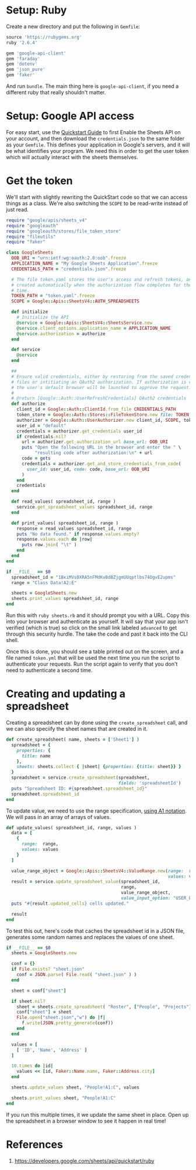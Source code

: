 * Setup: Ruby

Create a new directory and put the following in =Gemfile=:

#+BEGIN_SRC ruby
source 'https://rubygems.org'
ruby '2.6.4'

gem 'google-api-client'
gem 'faraday'
gem 'dotenv'
gem 'json_pure'
gem 'faker'
#+END_SRC

And run =bundle=.  The main thing here is =google-api-client=, if you need a different ruby that really shouldn't matter.

* Setup: Google API access

For easy start, use the [[https://developers.google.com/sheets/api/quickstart/ruby][Quickstart Guide]] to first Enable the Sheets API on your account, and then download the =credentials.json= to the same folder as your =Gemfile=.  This defines your application in Google's servers, and it will be what identifies your program.  We need this in order to get the user token which will actually interact with the sheets themselves.

* Get the token

We'll start with slightly rewriting the QuickStart code so that we can access things as a class.  We're also switching the =SCOPE= to be read-write instead of just read.

#+BEGIN_SRC ruby
require "google/apis/sheets_v4"
require "googleauth"
require "googleauth/stores/file_token_store"
require "fileutils"
require "faker"

class GoogleSheets
  OOB_URI = "urn:ietf:wg:oauth:2.0:oob".freeze
  APPLICATION_NAME = "My Google Sheets Application".freeze
  CREDENTIALS_PATH = "credentials.json".freeze
  
  # The file token.yaml stores the user's access and refresh tokens, and is
  # created automatically when the authorization flow completes for the first
  # time.
  TOKEN_PATH = "token.yaml".freeze
  SCOPE = Google::Apis::SheetsV4::AUTH_SPREADSHEETS

  def initialize
    # Initialize the API
    @service = Google::Apis::SheetsV4::SheetsService.new
    @service.client_options.application_name = APPLICATION_NAME
    @service.authorization = authorize
  end

  def service
    @service
  end

  ##
  # Ensure valid credentials, either by restoring from the saved credentials
  # files or intitiating an OAuth2 authorization. If authorization is required,
  # the user's default browser will be launched to approve the request.
  #
  # @return [Google::Auth::UserRefreshCredentials] OAuth2 credentials
  def authorize
    client_id = Google::Auth::ClientId.from_file CREDENTIALS_PATH
    token_store = Google::Auth::Stores::FileTokenStore.new file: TOKEN_PATH
    authorizer = Google::Auth::UserAuthorizer.new client_id, SCOPE, token_store
    user_id = "default"
    credentials = authorizer.get_credentials user_id
    if credentials.nil?
      url = authorizer.get_authorization_url base_url: OOB_URI
      puts "Open the following URL in the browser and enter the " \
           "resulting code after authorization:\n" + url
      code = gets
      credentials = authorizer.get_and_store_credentials_from_code(
        user_id: user_id, code: code, base_url: OOB_URI
      )
    end
    credentials
  end

  def read_values( spreadsheet_id, range )
    service.get_spreadsheet_values spreadsheet_id, range
  end

  def print_values( spreadsheet_id, range )
    response = read_values spreadsheet_id, range
    puts "No data found." if response.values.empty?
    response.values.each do |row|
      puts row.join( "\t" )
    end
  end
end

if __FILE__ == $0
  spreadsheet_id = "1BxiMVs0XRA5nFMdKvBdBZjgmUUqptlbs74OgvE2upms"
  range = "Class Data!A2:E"

  sheets = GoogleSheets.new
  sheets.print_values spreadsheet_id, range
end

#+END_SRC

Run this with =ruby sheets.rb= and it should prompt you with a URL.  Copy this into your browser and authenticate as yourself.  It will say that your app isn't verified (which is true) so click on the small link labeled =advanced= to get through this security hurdle.  The take the code and past it back into the CLI shell.

Once this is done, you should see a table printed out on the screen, and a file named =token.yml= that will be used the next time you run the script to authenticate your requests.  Run the script again to verify that you don't need to authenticate a second time.

* Creating and updating a spreadsheet

Creating a spreadsheet can by done using the =create_spreadsheet= call, and we can also speciify the sheet names that are created in it.

#+BEGIN_SRC ruby
  def create_spreadsheet( name, sheets = ['Sheet1'] )
    spreadsheet = {
      properties: {
        title: name
      },
      sheets: sheets.collect { |sheet| {properties: {title: sheet}} }
    }
    spreadsheet = service.create_spreadsheet(spreadsheet,
                                             fields: 'spreadsheetId')
    puts "Spreadsheet ID: #{spreadsheet.spreadsheet_id}"
    spreadsheet.spreadsheet_id
  end
#+END_SRC

To update value, we need to use the range specification, [[https://developers.google.com/sheets/api/guides/concepts#a1_notation][using A1 notation]].  We will pass in an array of arrays of values.

#+BEGIN_SRC ruby
  def update_values( spreadsheet_id, range, values )
    data = [
      {
        range:  range,
        values: values
      }
    ]
    
    value_range_object = Google::Apis::SheetsV4::ValueRange.new(range:  range,
                                                                values: values)
    result = service.update_spreadsheet_value(spreadsheet_id,
                                              range,
                                              value_range_object,
                                              value_input_option: "USER_ENTERED" )
    puts "#{result.updated_cells} cells updated."

    result
  end
#+END_SRC

To test this out, here's code that caches the spreadsheet id in a JSON file, generates some random names and replaces the values of one sheet.

#+BEGIN_SRC ruby
if __FILE__ == $0
  sheets = GoogleSheets.new

  conf = {}
  if File.exists? "sheet.json"
    conf = JSON.parse( File.read( "sheet.json" ) )
  end

  sheet = conf["sheet"]

  if sheet.nil?
    sheet = sheets.create_spreadsheet( "Roster", ["People", "Projects"] )
    conf["sheet"] = sheet
    File.open("sheet.json","w") do |f|
      f.write(JSON.pretty_generate(conf))
    end
  end

  values = [
    [ 'ID', 'Name', 'Address' ]
  ]

  10.times do |id|
    values << [id, Faker::Name.name, Faker::Address.city]
  end
  
  sheets.update_values sheet, "People!A1:C", values

  sheets.print_values sheet, "People!A1:C"
end

#+END_SRC

If you run this multiple times, it we update the same sheet in place.  Open up the spreadsheet in a browser window to see it happen in real time!

* References
1. https://developers.google.com/sheets/api/quickstart/ruby
